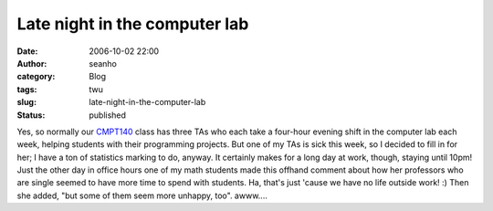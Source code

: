 Late night in the computer lab
##############################
:date: 2006-10-02 22:00
:author: seanho
:category: Blog
:tags: twu
:slug: late-night-in-the-computer-lab
:status: published

Yes, so normally our \ `CMPT140 <http://cmpt14x.seanho.com/>`__ class
has three TAs who each take a four-hour evening shift in the computer
lab each week, helping students with their programming projects. But one
of my TAs is sick this week, so I decided to fill in for her; I have a
ton of statistics marking to do, anyway. It certainly makes for a long
day at work, though, staying until 10pm! Just the other day in office
hours one of my math students made this offhand comment about how her
professors who are single seemed to have more time to spend with
students. Ha, that's just 'cause we have no life outside work! :) Then
she added, "but some of them seem more unhappy, too". awww....
